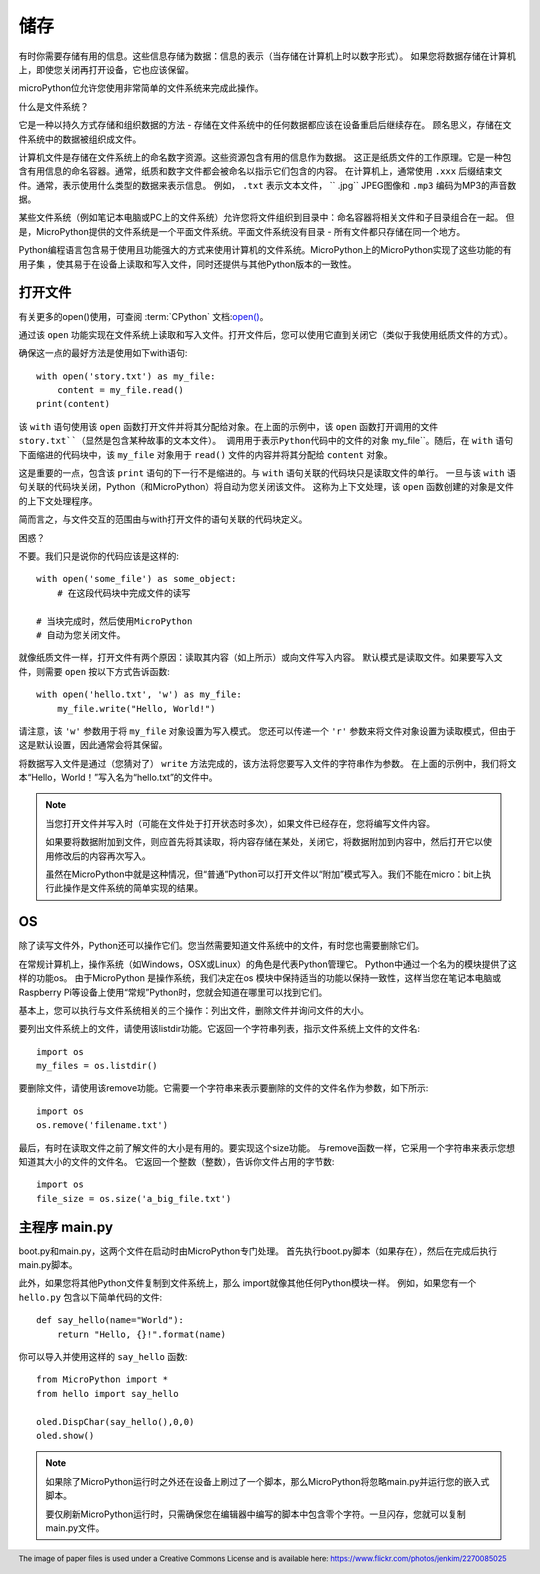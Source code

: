 储存
-------

有时你需要存储有用的信息。这些信息存储为数据：信息的表示（当存储在计算机上时以数字形式）。
如果您将数据存储在计算机上，即使您关闭再打开设备，它也应该保留。

microPython位允许您使用非常简单的文件系统来完成此操作。

什么是文件系统？

它是一种以持久方式存储和组织数据的方法 - 存储在文件系统中的任何数据都应该在设备重启后继续存在。
顾名思义，存储在文件系统中的数据被组织成文件。

.. image:: ../../images/tutorials/files.jpg

计算机文件是存储在文件系统上的命名数字资源。这些资源包含有用的信息作为数据。
这正是纸质文件的工作原理。它是一种包含有用信息的命名容器。通常，纸质和数字文件都会被命名以指示它们包含的内容。
在计算机上，通常使用 ``.xxx`` 后缀结束文件。通常，表示使用什么类型的数据来表示信息。
例如， ``.txt`` 表示文本文件， `` .jpg`` JPEG图像和 ``.mp3`` 编码为MP3的声音数据。

某些文件系统（例如笔记本电脑或PC上的文件系统）允许您将文件组织到目录中：命名容器将相关文件和子目录组合在一起。
但是，MicroPython提供的文件系统是一个平面文件系统。平面文件系统没有目录 - 所有文件都只存储在同一个地方。

Python编程语言包含易于使用且功能强大的方式来使用计算机的文件系统。MicroPython上的MicroPython实现了这些功能的有用子集
，使其易于在设备上读取和写入文件，同时还提供与其他Python版本的一致性。


打开文件
+++++++++++

有关更多的open()使用，可查阅 :term:`CPython` 文档:`open() <https://docs.python.org/3.5/library/functions.html#open>`_。

通过该 ``open`` 功能实现在文件系统上读取和写入文件。打开文件后，您可以使用它直到关闭它（类似于我使用纸质文件的方式）。

确保这一点的最好方法是使用如下with语句::

    with open('story.txt') as my_file:
        content = my_file.read()
    print(content)

该 ``with`` 语句使用该 ``open`` 函数打开文件并将其分配给对象。在上面的示例中，该 ``open`` 函数打开调用的文件 ``story.txt``（显然是包含某种故事的文本文件）。
调用用于表示Python代码中的文件的对象`` my_file``。随后，在 ``with`` 语句下面缩进的代码块中，该 ``my_file`` 对象用于 ``read()`` 文件的内容并将其分配给 ``content`` 对象。

这是重要的一点，包含该 ``print`` 语句的下一行不是缩进的。与 ``with`` 语句关联的代码块只是读取文件的单行。
一旦与该 ``with`` 语句关联的代码块关闭，Python（和MicroPython）将自动为您关闭该文件。
这称为上下文处理，该 ``open`` 函数创建的对象是文件的上下文处理程序。

简而言之，与文件交互的范围由与with打开文件的语句关联的代码块定义。

困惑？

不要。我们只是说你的代码应该是这样的::

    with open('some_file') as some_object:
        # 在这段代码块中完成文件的读写

    # 当块完成时，然后使用MicroPython
    # 自动为您关闭文件。

就像纸质文件一样，打开文件有两个原因：读取其内容（如上所示）或向文件写入内容。
默认模式是读取文件。如果要写入文件，则需要 ``open`` 按以下方式告诉函数::

    with open('hello.txt', 'w') as my_file:
        my_file.write("Hello, World!")

请注意，该 ``'w'`` 参数用于将 ``my_file`` 对象设置为写入模式。
您还可以传递一个 ``'r'`` 参数来将文件对象设置为读取模式，但由于这是默认设置，因此通常会将其保留。

将数据写入文件是通过（您猜对了） ``write`` 方法完成的，该方法将您要写入文件的字符串作为参数。
在上面的示例中，我们将文本“Hello，World！”写入名为“hello.txt”的文件中。


.. note::

    当您打开文件并写入时（可能在文件处于打开状态时多次），如果文件已经存在，您将编写文件内容。

    如果要将数据附加到文件，则应首先将其读取，将内容存储在某处，关闭它，将数据附加到内容中，然后打开它以使用修改后的内容再次写入。

    虽然在MicroPython中就是这种情况，但“普通”Python可以打开文件以“附加”模式写入。我们不能在micro：bit上执行此操作是文件系统的简单实现的结果。

OS 
++++++

除了读写文件外，Python还可以操作它们。您当然需要知道文件系统中的文件，有时您也需要删除它们。

在常规计算机上，操作系统（如Windows，OSX或Linux）的角色是代表Python管理它。
Python中通过一个名为的模块提供了这样的功能os。
由于MicroPython 是操作系统，我们决定在os 模块中保持适当的功能以保持一致性，这样当您在笔记本电脑或Raspberry Pi等设备上使用“常规”Python时，您就会知道在哪里可以找到它们。

基本上，您可以执行与文件系统相关的三个操作：列出文件，删除文件并询问文件的大小。

要列出文件系统上的文件，请使用该listdir功能。它返回一个字符串列表，指示文件系统上文件的文件名::

    import os
    my_files = os.listdir()

要删除文件，请使用该remove功能。它需要一个字符串来表示要删除的文件的文件名作为参数，如下所示::

    import os
    os.remove('filename.txt')

最后，有时在读取文件之前了解文件的大小是有用的。要实现这个size功能。
与remove函数一样，它采用一个字符串来表示您想知道其大小的文件的文件名。
它返回一个整数（整数），告诉你文件占用的字节数::

    import os
    file_size = os.size('a_big_file.txt')


主程序 main.py
++++++++++++++

boot.py和main.py，这两个文件在启动时由MicroPython专门处理。 首先执行boot.py脚本（如果存在），然后在完成后执行main.py脚本。

此外，如果您将其他Python文件复制到文件系统上，那么 import就像其他任何Python模块一样。
例如，如果您有一个 ``hello.py`` 包含以下简单代码的文件::

    def say_hello(name="World"):
        return "Hello, {}!".format(name)

你可以导入并使用这样的 ``say_hello`` 函数::

    from MicroPython import *
    from hello import say_hello

    oled.DispChar(say_hello(),0,0)
    oled.show()

.. note::

    如果除了MicroPython运行时之外还在设备上刷过了一个脚本，那么MicroPython将忽略main.py并运行您的嵌入式脚本。

    要仅刷新MicroPython运行时，只需确保您在编辑器中编写的脚本中包含零个字符。一旦闪存，您就可以复制main.py文件。

.. footer:: The image of paper files is used under a Creative Commons License and is available here: https://www.flickr.com/photos/jenkim/2270085025
